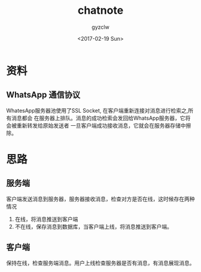 #+TITLE: chatnote
#+AUTHOR: gyzclw
#+DATE: <2017-02-19 Sun>
#+TAGS: chatnote
#+LAYOUT: post
#+CATEGORIES: 笔记
* 资料
** WhatsApp 通信协议
 WhatesApp服务器池使用了SSL Socket, 在客户端重新连接对消息进行检索之,所有消息都会
 在服务器上排队。消息的成功检索会发回给WhatsApp服务器，它将会被重新转发给原始发送者
 一旦客户端成功接收消息，它就会在服务器存储中擦除。
* 思路
** 服务端
   客户端发送消息到服务器，服务器接收消息，检查对方是否在线，这时候存在两种情况
   1. 在线，将消息推送到客户端
   2. 不在线，保存消息到数据库，当客户端上线，将消息推送到客户端。
** 客户端
   保持在线，检查服务端消息。用户上线检查服务器是否有消息，有消息展现消息。

